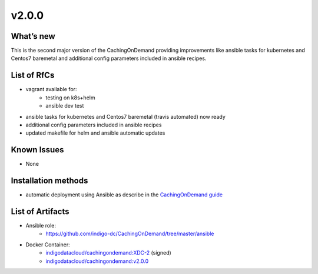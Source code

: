 v2.0.0
------------

What’s new
~~~~~~~~~~

This is the second major version of the CachingOnDemand providing 
improvements like ansible tasks for kubernetes and Centos7 baremetal and 
additional config parameters included in ansible recipes.

List of RfCs
~~~~~~~~~~~~
* vagrant available for:
   * testing on k8s+helm
   * ansible dev test
* ansible tasks for kubernetes and Centos7 baremetal (travis automated) now ready
* additional config parameters included in ansible recipes
* updated makefile for helm and ansible automatic updates

Known Issues
~~~~~~~~~~~~

* None

Installation methods
~~~~~~~~~~~~~~~~~~~~

* automatic deployment using Ansible as describe in the `CachingOnDemand guide <https://cloud-pg.github.io/CachingOnDemand/>`_

List of Artifacts
~~~~~~~~~~~~~~~~~
* Ansible role: 
   * https://github.com/indigo-dc/CachingOnDemand/tree/master/ansible 
* Docker Container:
   * `indigodatacloud/cachingondemand:XDC-2 <https://hub.docker.com/layers/indigodatacloud/cachingondemand/XDC-2/images/sha256-74c26d0fae48b89dcc038fdc4504aa1eb80e851797dd32fa6455f414cc3b05f5?context=repo>`__ (signed)
   * `indigodatacloud/cachingondemand:v2.0.0 <https://hub.docker.com/layers/indigodatacloud/cachingondemand/v2.0.0/images/sha256-74c26d0fae48b89dcc038fdc4504aa1eb80e851797dd32fa6455f414cc3b05f5?context=repo>`__
